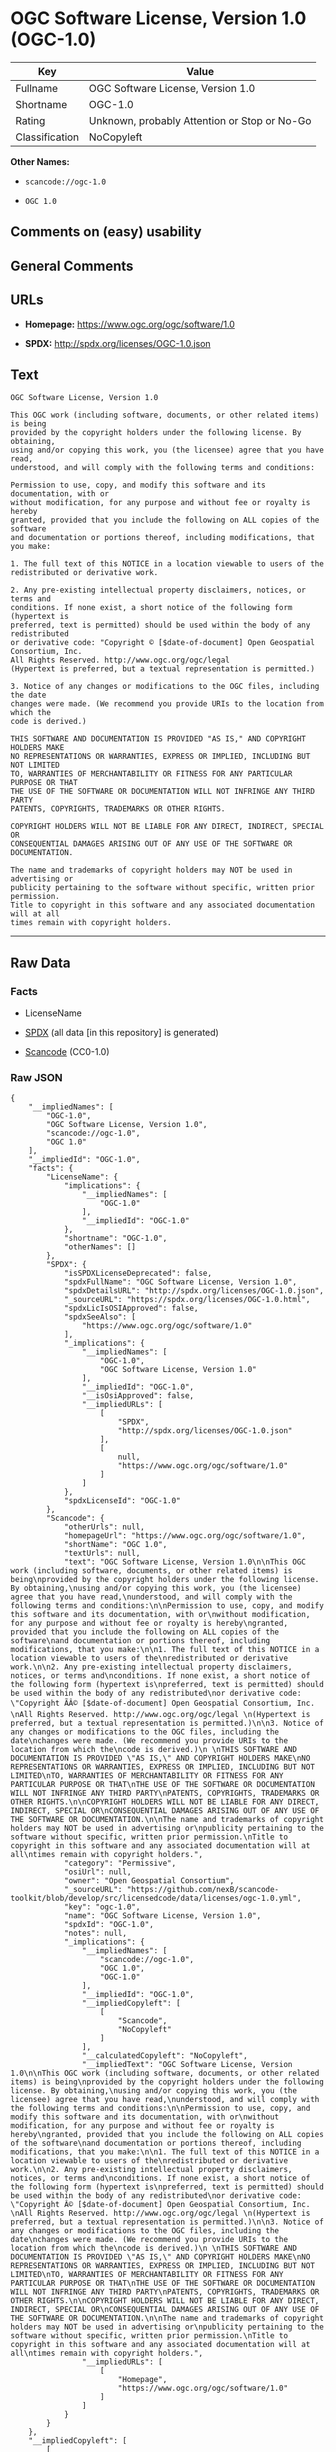 * OGC Software License, Version 1.0 (OGC-1.0)

| Key              | Value                                          |
|------------------+------------------------------------------------|
| Fullname         | OGC Software License, Version 1.0              |
| Shortname        | OGC-1.0                                        |
| Rating           | Unknown, probably Attention or Stop or No-Go   |
| Classification   | NoCopyleft                                     |

*Other Names:*

- =scancode://ogc-1.0=

- =OGC 1.0=

** Comments on (easy) usability

** General Comments

** URLs

- *Homepage:* https://www.ogc.org/ogc/software/1.0

- *SPDX:* http://spdx.org/licenses/OGC-1.0.json

** Text

#+BEGIN_EXAMPLE
  OGC Software License, Version 1.0

  This OGC work (including software, documents, or other related items) is being
  provided by the copyright holders under the following license. By obtaining,
  using and/or copying this work, you (the licensee) agree that you have read,
  understood, and will comply with the following terms and conditions:

  Permission to use, copy, and modify this software and its documentation, with or
  without modification, for any purpose and without fee or royalty is hereby
  granted, provided that you include the following on ALL copies of the software
  and documentation or portions thereof, including modifications, that you make:

  1. The full text of this NOTICE in a location viewable to users of the
  redistributed or derivative work.

  2. Any pre-existing intellectual property disclaimers, notices, or terms and
  conditions. If none exist, a short notice of the following form (hypertext is
  preferred, text is permitted) should be used within the body of any redistributed
  or derivative code: "Copyright © [$date-of-document] Open Geospatial Consortium, Inc. 
  All Rights Reserved. http://www.ogc.org/ogc/legal 
  (Hypertext is preferred, but a textual representation is permitted.)

  3. Notice of any changes or modifications to the OGC files, including the date
  changes were made. (We recommend you provide URIs to the location from which the
  code is derived.)
   
  THIS SOFTWARE AND DOCUMENTATION IS PROVIDED "AS IS," AND COPYRIGHT HOLDERS MAKE
  NO REPRESENTATIONS OR WARRANTIES, EXPRESS OR IMPLIED, INCLUDING BUT NOT LIMITED
  TO, WARRANTIES OF MERCHANTABILITY OR FITNESS FOR ANY PARTICULAR PURPOSE OR THAT
  THE USE OF THE SOFTWARE OR DOCUMENTATION WILL NOT INFRINGE ANY THIRD PARTY
  PATENTS, COPYRIGHTS, TRADEMARKS OR OTHER RIGHTS.

  COPYRIGHT HOLDERS WILL NOT BE LIABLE FOR ANY DIRECT, INDIRECT, SPECIAL OR
  CONSEQUENTIAL DAMAGES ARISING OUT OF ANY USE OF THE SOFTWARE OR DOCUMENTATION.

  The name and trademarks of copyright holders may NOT be used in advertising or
  publicity pertaining to the software without specific, written prior permission.
  Title to copyright in this software and any associated documentation will at all
  times remain with copyright holders.
#+END_EXAMPLE

--------------

** Raw Data

*** Facts

- LicenseName

- [[https://spdx.org/licenses/OGC-1.0.html][SPDX]] (all data [in this
  repository] is generated)

- [[https://github.com/nexB/scancode-toolkit/blob/develop/src/licensedcode/data/licenses/ogc-1.0.yml][Scancode]]
  (CC0-1.0)

*** Raw JSON

#+BEGIN_EXAMPLE
  {
      "__impliedNames": [
          "OGC-1.0",
          "OGC Software License, Version 1.0",
          "scancode://ogc-1.0",
          "OGC 1.0"
      ],
      "__impliedId": "OGC-1.0",
      "facts": {
          "LicenseName": {
              "implications": {
                  "__impliedNames": [
                      "OGC-1.0"
                  ],
                  "__impliedId": "OGC-1.0"
              },
              "shortname": "OGC-1.0",
              "otherNames": []
          },
          "SPDX": {
              "isSPDXLicenseDeprecated": false,
              "spdxFullName": "OGC Software License, Version 1.0",
              "spdxDetailsURL": "http://spdx.org/licenses/OGC-1.0.json",
              "_sourceURL": "https://spdx.org/licenses/OGC-1.0.html",
              "spdxLicIsOSIApproved": false,
              "spdxSeeAlso": [
                  "https://www.ogc.org/ogc/software/1.0"
              ],
              "_implications": {
                  "__impliedNames": [
                      "OGC-1.0",
                      "OGC Software License, Version 1.0"
                  ],
                  "__impliedId": "OGC-1.0",
                  "__isOsiApproved": false,
                  "__impliedURLs": [
                      [
                          "SPDX",
                          "http://spdx.org/licenses/OGC-1.0.json"
                      ],
                      [
                          null,
                          "https://www.ogc.org/ogc/software/1.0"
                      ]
                  ]
              },
              "spdxLicenseId": "OGC-1.0"
          },
          "Scancode": {
              "otherUrls": null,
              "homepageUrl": "https://www.ogc.org/ogc/software/1.0",
              "shortName": "OGC 1.0",
              "textUrls": null,
              "text": "OGC Software License, Version 1.0\n\nThis OGC work (including software, documents, or other related items) is being\nprovided by the copyright holders under the following license. By obtaining,\nusing and/or copying this work, you (the licensee) agree that you have read,\nunderstood, and will comply with the following terms and conditions:\n\nPermission to use, copy, and modify this software and its documentation, with or\nwithout modification, for any purpose and without fee or royalty is hereby\ngranted, provided that you include the following on ALL copies of the software\nand documentation or portions thereof, including modifications, that you make:\n\n1. The full text of this NOTICE in a location viewable to users of the\nredistributed or derivative work.\n\n2. Any pre-existing intellectual property disclaimers, notices, or terms and\nconditions. If none exist, a short notice of the following form (hypertext is\npreferred, text is permitted) should be used within the body of any redistributed\nor derivative code: \"Copyright ÃÂ© [$date-of-document] Open Geospatial Consortium, Inc. \nAll Rights Reserved. http://www.ogc.org/ogc/legal \n(Hypertext is preferred, but a textual representation is permitted.)\n\n3. Notice of any changes or modifications to the OGC files, including the date\nchanges were made. (We recommend you provide URIs to the location from which the\ncode is derived.)\n \nTHIS SOFTWARE AND DOCUMENTATION IS PROVIDED \"AS IS,\" AND COPYRIGHT HOLDERS MAKE\nNO REPRESENTATIONS OR WARRANTIES, EXPRESS OR IMPLIED, INCLUDING BUT NOT LIMITED\nTO, WARRANTIES OF MERCHANTABILITY OR FITNESS FOR ANY PARTICULAR PURPOSE OR THAT\nTHE USE OF THE SOFTWARE OR DOCUMENTATION WILL NOT INFRINGE ANY THIRD PARTY\nPATENTS, COPYRIGHTS, TRADEMARKS OR OTHER RIGHTS.\n\nCOPYRIGHT HOLDERS WILL NOT BE LIABLE FOR ANY DIRECT, INDIRECT, SPECIAL OR\nCONSEQUENTIAL DAMAGES ARISING OUT OF ANY USE OF THE SOFTWARE OR DOCUMENTATION.\n\nThe name and trademarks of copyright holders may NOT be used in advertising or\npublicity pertaining to the software without specific, written prior permission.\nTitle to copyright in this software and any associated documentation will at all\ntimes remain with copyright holders.",
              "category": "Permissive",
              "osiUrl": null,
              "owner": "Open Geospatial Consortium",
              "_sourceURL": "https://github.com/nexB/scancode-toolkit/blob/develop/src/licensedcode/data/licenses/ogc-1.0.yml",
              "key": "ogc-1.0",
              "name": "OGC Software License, Version 1.0",
              "spdxId": "OGC-1.0",
              "notes": null,
              "_implications": {
                  "__impliedNames": [
                      "scancode://ogc-1.0",
                      "OGC 1.0",
                      "OGC-1.0"
                  ],
                  "__impliedId": "OGC-1.0",
                  "__impliedCopyleft": [
                      [
                          "Scancode",
                          "NoCopyleft"
                      ]
                  ],
                  "__calculatedCopyleft": "NoCopyleft",
                  "__impliedText": "OGC Software License, Version 1.0\n\nThis OGC work (including software, documents, or other related items) is being\nprovided by the copyright holders under the following license. By obtaining,\nusing and/or copying this work, you (the licensee) agree that you have read,\nunderstood, and will comply with the following terms and conditions:\n\nPermission to use, copy, and modify this software and its documentation, with or\nwithout modification, for any purpose and without fee or royalty is hereby\ngranted, provided that you include the following on ALL copies of the software\nand documentation or portions thereof, including modifications, that you make:\n\n1. The full text of this NOTICE in a location viewable to users of the\nredistributed or derivative work.\n\n2. Any pre-existing intellectual property disclaimers, notices, or terms and\nconditions. If none exist, a short notice of the following form (hypertext is\npreferred, text is permitted) should be used within the body of any redistributed\nor derivative code: \"Copyright Â© [$date-of-document] Open Geospatial Consortium, Inc. \nAll Rights Reserved. http://www.ogc.org/ogc/legal \n(Hypertext is preferred, but a textual representation is permitted.)\n\n3. Notice of any changes or modifications to the OGC files, including the date\nchanges were made. (We recommend you provide URIs to the location from which the\ncode is derived.)\n \nTHIS SOFTWARE AND DOCUMENTATION IS PROVIDED \"AS IS,\" AND COPYRIGHT HOLDERS MAKE\nNO REPRESENTATIONS OR WARRANTIES, EXPRESS OR IMPLIED, INCLUDING BUT NOT LIMITED\nTO, WARRANTIES OF MERCHANTABILITY OR FITNESS FOR ANY PARTICULAR PURPOSE OR THAT\nTHE USE OF THE SOFTWARE OR DOCUMENTATION WILL NOT INFRINGE ANY THIRD PARTY\nPATENTS, COPYRIGHTS, TRADEMARKS OR OTHER RIGHTS.\n\nCOPYRIGHT HOLDERS WILL NOT BE LIABLE FOR ANY DIRECT, INDIRECT, SPECIAL OR\nCONSEQUENTIAL DAMAGES ARISING OUT OF ANY USE OF THE SOFTWARE OR DOCUMENTATION.\n\nThe name and trademarks of copyright holders may NOT be used in advertising or\npublicity pertaining to the software without specific, written prior permission.\nTitle to copyright in this software and any associated documentation will at all\ntimes remain with copyright holders.",
                  "__impliedURLs": [
                      [
                          "Homepage",
                          "https://www.ogc.org/ogc/software/1.0"
                      ]
                  ]
              }
          }
      },
      "__impliedCopyleft": [
          [
              "Scancode",
              "NoCopyleft"
          ]
      ],
      "__calculatedCopyleft": "NoCopyleft",
      "__isOsiApproved": false,
      "__impliedText": "OGC Software License, Version 1.0\n\nThis OGC work (including software, documents, or other related items) is being\nprovided by the copyright holders under the following license. By obtaining,\nusing and/or copying this work, you (the licensee) agree that you have read,\nunderstood, and will comply with the following terms and conditions:\n\nPermission to use, copy, and modify this software and its documentation, with or\nwithout modification, for any purpose and without fee or royalty is hereby\ngranted, provided that you include the following on ALL copies of the software\nand documentation or portions thereof, including modifications, that you make:\n\n1. The full text of this NOTICE in a location viewable to users of the\nredistributed or derivative work.\n\n2. Any pre-existing intellectual property disclaimers, notices, or terms and\nconditions. If none exist, a short notice of the following form (hypertext is\npreferred, text is permitted) should be used within the body of any redistributed\nor derivative code: \"Copyright Â© [$date-of-document] Open Geospatial Consortium, Inc. \nAll Rights Reserved. http://www.ogc.org/ogc/legal \n(Hypertext is preferred, but a textual representation is permitted.)\n\n3. Notice of any changes or modifications to the OGC files, including the date\nchanges were made. (We recommend you provide URIs to the location from which the\ncode is derived.)\n \nTHIS SOFTWARE AND DOCUMENTATION IS PROVIDED \"AS IS,\" AND COPYRIGHT HOLDERS MAKE\nNO REPRESENTATIONS OR WARRANTIES, EXPRESS OR IMPLIED, INCLUDING BUT NOT LIMITED\nTO, WARRANTIES OF MERCHANTABILITY OR FITNESS FOR ANY PARTICULAR PURPOSE OR THAT\nTHE USE OF THE SOFTWARE OR DOCUMENTATION WILL NOT INFRINGE ANY THIRD PARTY\nPATENTS, COPYRIGHTS, TRADEMARKS OR OTHER RIGHTS.\n\nCOPYRIGHT HOLDERS WILL NOT BE LIABLE FOR ANY DIRECT, INDIRECT, SPECIAL OR\nCONSEQUENTIAL DAMAGES ARISING OUT OF ANY USE OF THE SOFTWARE OR DOCUMENTATION.\n\nThe name and trademarks of copyright holders may NOT be used in advertising or\npublicity pertaining to the software without specific, written prior permission.\nTitle to copyright in this software and any associated documentation will at all\ntimes remain with copyright holders.",
      "__impliedURLs": [
          [
              "SPDX",
              "http://spdx.org/licenses/OGC-1.0.json"
          ],
          [
              null,
              "https://www.ogc.org/ogc/software/1.0"
          ],
          [
              "Homepage",
              "https://www.ogc.org/ogc/software/1.0"
          ]
      ]
  }
#+END_EXAMPLE

*** Dot Cluster Graph

[[../dot/OGC-1.0.svg]]
